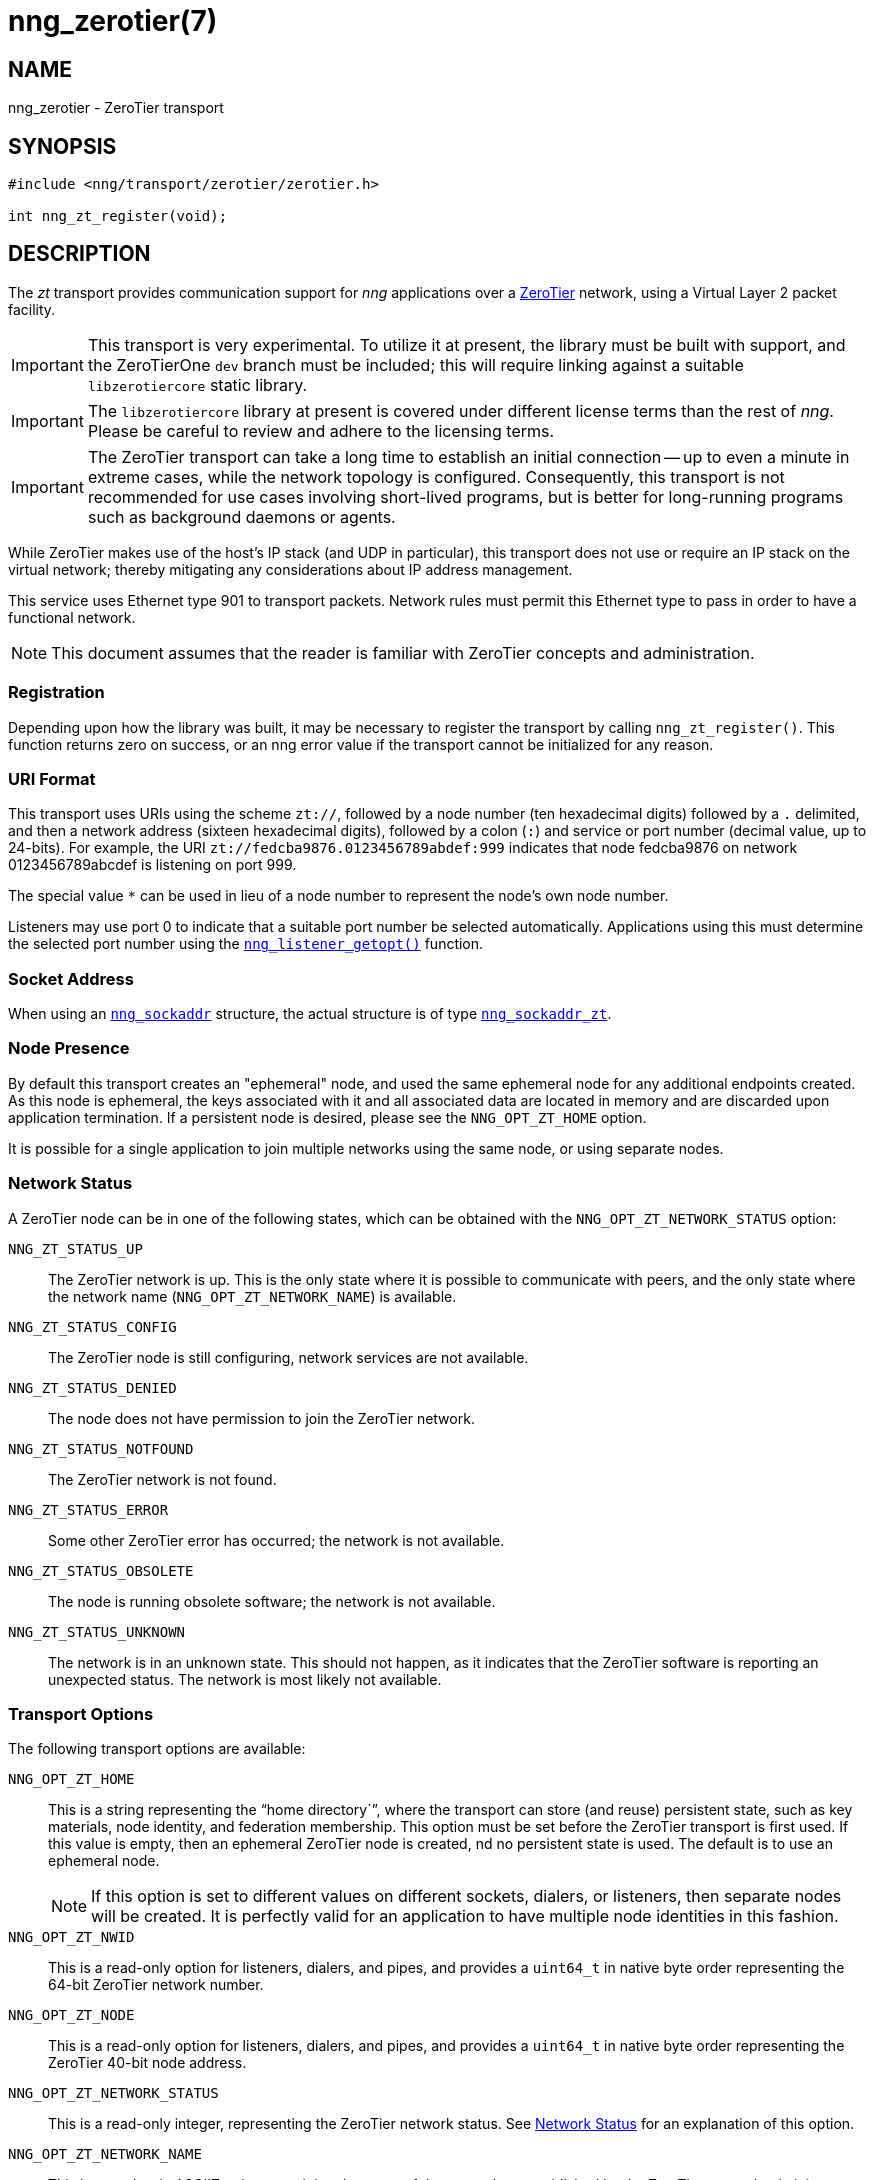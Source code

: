= nng_zerotier(7)
//
// Copyright 2018 Staysail Systems, Inc. <info@staysail.tech>
// Copyright 2018 Capitar IT Group BV <info@capitar.com>
//
// This document is supplied under the terms of the MIT License, a
// copy of which should be located in the distribution where this
// file was obtained (LICENSE.txt).  A copy of the license may also be
// found online at https://opensource.org/licenses/MIT.
//

== NAME

nng_zerotier - ZeroTier transport

== SYNOPSIS

[source,c]
----
#include <nng/transport/zerotier/zerotier.h>

int nng_zt_register(void);
----

== DESCRIPTION

(((ZeroTier)))(((transport, _zt_)))
The ((_zt_ transport)) provides communication support for
_nng_ applications over a http://www.zerotier.com[ZeroTier] network,
using a Virtual Layer 2 packet facility.

IMPORTANT: This transport is very experimental.  To utilize it at
present, the library must be built with support, and the
ZeroTierOne `dev` branch must be included; this will require
linking against a suitable ((`libzerotiercore`)) static library.

IMPORTANT: The `libzerotiercore` library at present is covered under different
license terms than the rest of _nng_.  Please be careful to review
and adhere to the licensing terms.

IMPORTANT: The ZeroTier transport can take a long time to establish an
initial connection -- up to even a minute in extreme cases, while the network
topology is configured.  Consequently, this transport is not recommended
for use cases involving short-lived programs, but is better for long-running
programs such as background daemons or agents.

While ZeroTier makes use of the host's IP stack (and UDP in particular),
this transport does not use or require an IP stack on the virtual
network; thereby mitigating any considerations about IP address management.

This service uses Ethernet type 901 to transport packets.  Network rules
must permit this Ethernet type to pass in order to have a functional
network.

NOTE: This document assumes that the reader is familiar with ZeroTier
concepts and administration.

=== Registration

Depending upon how the library was built, it may be necessary to
register the transport by calling `nng_zt_register()`.  This function
returns zero on success, or an nng error value if the transport
cannot be initialized for any reason.

=== URI Format

(((URI, `zt://`)))
This transport uses URIs using the scheme `zt://`, followed by a node
number (ten hexadecimal digits) followed by a `.` delimited, and then
a network address (sixteen hexadecimal digits), followed by a colon (`:`)
and service or port number(((port number, ZeroTier))) (decimal value,
up to 24-bits).
For example, the URI `zt://fedcba9876.0123456789abdef:999` indicates
that node fedcba9876 on network 0123456789abcdef is listening on port 999.

The special value `*` can be used in lieu of a node number to represent
the node's own node number.

Listeners may use port 0 to indicate that a suitable port
number be selected automatically.
Applications using this must determine the selected port number using the
<<nng_listener_getopt.3#,`nng_listener_getopt()`>> function.

=== Socket Address

When using an <<nng_sockaddr.5#,`nng_sockaddr`>> structure,
the actual structure is of type
<<nng_sockaddr_zt.5#,`nng_sockaddr_zt`>>.

=== Node Presence

By default this transport creates an "ephemeral" node, and used the
same ((ephemeral node)) for any additional endpoints created.
As this node is ephemeral, the keys associated with it and all associated data
are located in memory and are discarded upon application termination.
If a ((persistent node)) is desired, please see the `NNG_OPT_ZT_HOME` option.

It is possible for a single application to join multiple networks
using the same node, or using separate nodes.

=== Network Status
(((status, zerotier network)))
A ZeroTier node can be in one of the following states, which can be obtained
with the `NNG_OPT_ZT_NETWORK_STATUS` option:

[[NNG_ZT_STATUS_UP]]
((`NNG_ZT_STATUS_UP`))::
The ZeroTier network is up.
This is the only state where it is possible to communicate with peers,
and the only state where the network name (`NNG_OPT_ZT_NETWORK_NAME`)
is available.

((`NNG_ZT_STATUS_CONFIG`))::
The ZeroTier node is still configuring, network services are not available.

((`NNG_ZT_STATUS_DENIED`))::
The node does not have permission to join the ZeroTier network.

((`NNG_ZT_STATUS_NOTFOUND`))::
The ZeroTier network is not found.

((`NNG_ZT_STATUS_ERROR`))::
Some other ZeroTier error has occurred; the network is not available.

((`NNG_ZT_STATUS_OBSOLETE`))::
The node is running obsolete software; the network is not available.

((`NNG_ZT_STATUS_UNKNOWN`))::
The network is in an unknown state. This should not happen, as it
indicates that the ZeroTier software is reporting an unexpected status.
The network is most likely not available.

=== Transport Options

The following transport options are available:

((`NNG_OPT_ZT_HOME`))::
  This is a string representing the "`home directory``", where the transport
  can store (and reuse) persistent state, such as key materials, node
  identity, and federation membership.
  This option must be set before the ZeroTier transport is first used.
  If this value is empty, then an ephemeral ZeroTier node is created, 
  nd no persistent state is used.
  The default is to use an ephemeral node.
+ 
NOTE: If this option is set to different values on different sockets,
dialers, or listeners, then separate nodes will be created.
It is perfectly valid for an application to have multiple node identities
in this fashion.

((`NNG_OPT_ZT_NWID`))::
  This is a read-only option for listeners, dialers, and pipes, and
  provides a `uint64_t` in native byte order representing the 64-bit ZeroTier
  network number.

[[NNG_OPT_ZT_NODE]]
((`NNG_OPT_ZT_NODE`))::
  This is a read-only option for listeners, dialers, and pipes, and
  provides a `uint64_t` in native byte order representing the ZeroTier
  40-bit node address.

[[NNG_OPT_ZT_NETWORK_STATUS]]
((`NNG_OPT_ZT_NETWORK_STATUS`))::
  (((status, zerotier network)))
  This is a read-only integer, representing the ZeroTier network status.
  See <<Network Status>> for an explanation of this option.

[[NNG_OPT_ZT_NETWORK_NAME]]
((`NNG_OPT_ZT_NETWORK_NAME`))::
  (((name, zerotier network)))
  This is a read-only ASCIIZ string containing the name of the network
  as established by the ZeroTier network administrator.

[[NNG_OPT_ZT_CONN_TIME]]
((`NNG_OPT_ZT_CONN_TIME`))::
  The time to wait between sending connection attempts.
  This is an <<nng_duration.5#,`nng_duration`>> (msec),
  and is only used with dialers.
  The default is 500 msec.

[[NNG_OPT_ZT_CONN_TRIES]]
((`NNG_OPT_ZT_CONN_TRIES`))::
  The maximum number (`int`) of attempts to try to establish a connection
  before reporting a timeout, and is only used with dialers.
  The default is 240, which results in a 2 minute timeout if
  `NNG_OPT_ZT_CONN_TIME` is at it's default of 500.
  If the value is set to 0, then connection attempts will keep retrying forever.

[[NNG_OPT_ZT_PING_TIME]]
((`NNG_OPT_ZT_PING_TIME`))::
  If no traffic has been received from the ZeroTier peer after this
  period of time, then a "`ping``" message is sent to check if the peer
  is still alive.  This is an <<nng_duration.5#,`nng_duration`>> (msec).

[[NNG_OPT_ZT_PING_TRIES]]
((`NNG_OPT_ZT_PING_TRIES`))::
  If this number (`int`) of consecutive "`ping``" requests are sent to the
  peer with no response (and no other intervening traffic), then the
  peer is assumed to be dead and the connection is closed.  Note that
  if any traffic is received from the peer, then the underlying counter
  is reset to zero.

[[NNG_OPT_ZT_MTU]]
((`NNG_OPT_ZT_MTU`))::
  This is a read-only size (`size_t`) representing the ZeroTier virtual
  network MTU; this is the Virtual Layer 2 MTU.  The headers used by
  this transport and the protocols consume some of this for each message
  sent over the network.  (The transport uses 20-bytes of this, and each
  protocol may consume additional space, typically not more than 16-bytes.)

[[NNG_OPT_ZT_ORBIT]]
((`NNG_OPT_ZT_ORBIT`))(((orbit, ZeroTier)))(((federation,ZeroTier))):
  This is a write-only option that takes an array of two `uint64_t` values,
  indicating the ID of a ZeroTier "`moon``", and the node ID of the root server
  for that moon.  (The ID may be zero if the moon ID is the same as it's
  root server ID, which is conventional.)

[[NNG_OPT_ZT_DEORBIT]]
((`NNG_OPT_ZT_DEORBIT`))::
  This write-only option takes a single `uint64_t` indicating the moon
  ID to "`deorbit``".  If the node is not already orbiting the moon, then
  this has no effect.
    
== SEE ALSO

<<nng_sockaddr_zt.5#,nng_sockaddr_zt(5)>>,
<<nng.7#,nng(7)>>
